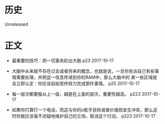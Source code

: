 * 历史
  Unreleased

* 正文
- 最重要的技巧：把一切事务赶出大脑 p23 2017-10-17


- 大脑中从来就不存在过去或者将来的概念，也就是说，一旦你告诉自己有些事情需要处理，并把这一信息传递到你的RAM中，那么大脑中的 某一些区域就会立即认定：你应该自始至终努力完成那件事情。 p25 2017-10-17


- 每一层次都要服从上一级，越是在上面的层次，重要性越高。 p223 2017-10-17


- 如果你打算打一个电话，而这与你的o胜乎目标或者价值观发生冲突，那么这时你就应该毫不迟疑地维护自己的立场，取消这个行动。 p223 2017-10-17
